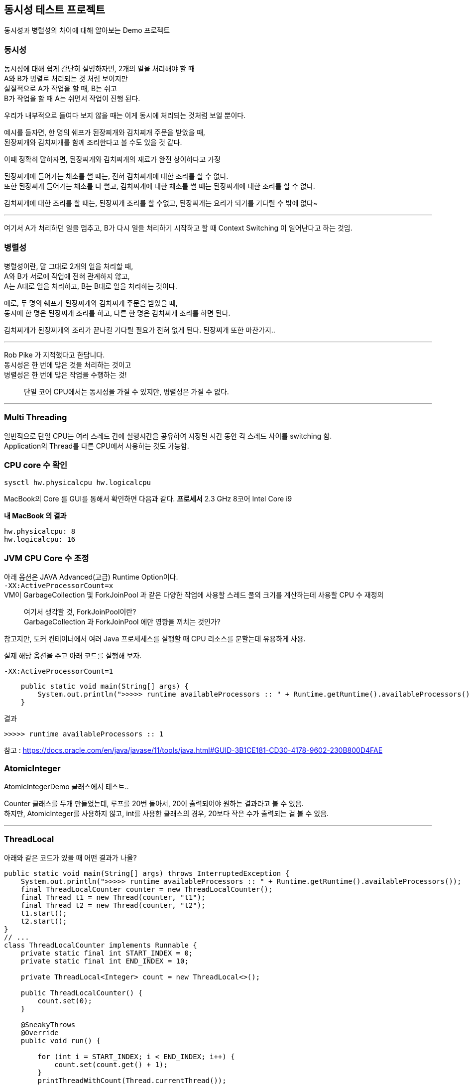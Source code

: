 == 동시성 테스트 프로젝트

동시성과 병렬성의 차이에 대해 알아보는 Demo 프로젝트

=== 동시성

동시성에 대해 쉽게 간단히 설명하자면, 2개의 일을 처리해야 할 때 +
A와 B가 병렬로 처리되는 것 처럼 보이지만 +
실질적으로 A가 작업을 할 때, B는 쉬고 +
B가 작업을 할 때 A는 쉬면서 작업이 진행 된다.

우리가 내부적으로 들여다 보지 않을 때는 이게 동시에 처리되는 것처럼 보일 뿐이다.

예시를 들자면, 한 명의 쉐프가 된장찌개와 김치찌개 주문을 받았을 때, +
된장찌개와 김치찌개를 함께 조리한다고 볼 수도 있을 것 같다.

이때 정확히 말하자면, 된장찌개와 김치찌개의 재료가 완전 상이하다고 가정

된장찌개에 들어가는 채소를 썰 때는, 전혀 김치찌개에 대한 조리를 할 수 없다. +
또한 된장찌개 들어가는 채소를 다 썰고, 김치찌개에 대한 채소를 썰 때는 된장찌개에 대한 조리를 할 수 없다.

김치찌개에 대한 조리를 할 때는, 된장찌개 조리를 할 수없고, 된장찌개는 요리가 되기를 기다릴 수 밖에 없다~

'''

여기서 A가 처리하던 일을 멈추고, B가 다시 일을 처리하기 시작하고 할 때
Context Switching 이 일어난다고 하는 것임.

=== 병렬성

병렬성이란, 말 그대로 2개의 일을 처리할 때, +
A와 B가 서로에 작업에 전혀 관계하지 않고, +
A는 A대로 일을 처리하고, B는 B대로 일을 처리하는 것이다.

예로, 두 명의 쉐프가 된장찌개와 김치찌개 주문을 받았을 때, +
동시에 한 명은 된장찌개 조리를 하고, 다른 한 명은 김치찌개 조리를 하면 된다.

김치찌개가 된장찌개의 조리가 끝나길 기다릴 필요가 전혀 없게 된다. 된장찌개 또한 마찬가지..

'''

Rob Pike 가 지적했다고 한답니다. +
동시성은 한 번에 많은 것을 처리하는 것이고 +
병렬성은 한 번에 많은 작업을 수행하는 것!



> 단일 코어 CPU에서는 동시성을 가질 수 있지만, 병렬성은 가질 수 없다.

'''

=== Multi Threading
일반적으로 단일 CPU는 여러 스레드 간에 실행시간을 공유하여 지정된 시간 동안 각 스레드 사이를 switching 함. +
Application의 Thread를 다른 CPU에서 사용하는 것도 가능함.

=== CPU core 수 확인

[source,shell]
----
sysctl hw.physicalcpu hw.logicalcpu
----

MacBook의 Core 를 GUI를 통해서 확인하면 다음과 같다.
*프로세서* 2.3 GHz 8코어 Intel Core i9

*내 MacBook 의 결과*

----
hw.physicalcpu: 8
hw.logicalcpu: 16
----

=== JVM CPU Core 수 조정
아래 옵션은 JAVA Advanced(고급) Runtime Option이다. +
`-XX:ActiveProcessorCount=x` +
VM이 GarbageCollection 및 ForkJoinPool 과 같은 다양한 작업에 사용할 스레드 풀의 크기를 계산하는데 사용할 CPU 수 재정의 +

> 여기서 생각할 것, ForkJoinPool이란? +
GarbageCollection 과 ForkJoinPool 에만 영향을 끼치는 것인가? +

참고지만, 도커 컨테이너에서 여러 Java 프로세세스를 실행할 때 CPU 리소스를 분할는데 유용하게 사용. +

실제 해당 옵션을 주고 아래 코드를 실행해 보자.
----
-XX:ActiveProcessorCount=1
----
----
    public static void main(String[] args) {
        System.out.println(">>>>> runtime availableProcessors :: " + Runtime.getRuntime().availableProcessors());
    }
----
결과
----
>>>>> runtime availableProcessors :: 1
----


참고 : https://docs.oracle.com/en/java/javase/11/tools/java.html#GUID-3B1CE181-CD30-4178-9602-230B800D4FAE

=== AtomicInteger
AtomicIntegerDemo 클래스에서 테스트..

Counter 클래스를 두개 만들었는데, 루프를 20번 돌아서, 20이 출력되어야 원하는 결과라고 볼 수 있음. +
하지만, AtomicInteger를 사용하지 않고, int를 사용한 클래스의 경우, 20보다 작은 수가 출력되는 걸 볼 수 있음. +

'''

=== ThreadLocal

아래와 같은 코드가 있을 때 어떤 결과가 나올?

[source,java]
----
public static void main(String[] args) throws InterruptedException {
    System.out.println(">>>>> runtime availableProcessors :: " + Runtime.getRuntime().availableProcessors());
    final ThreadLocalCounter counter = new ThreadLocalCounter();
    final Thread t1 = new Thread(counter, "t1");
    final Thread t2 = new Thread(counter, "t2");
    t1.start();
    t2.start();
}
// ...
class ThreadLocalCounter implements Runnable {
    private static final int START_INDEX = 0;
    private static final int END_INDEX = 10;

    private ThreadLocal<Integer> count = new ThreadLocal<>();

    public ThreadLocalCounter() {
        count.set(0);
    }

    @SneakyThrows
    @Override
    public void run() {

        for (int i = START_INDEX; i < END_INDEX; i++) {
            count.set(count.get() + 1);
        }
        printThreadWithCount(Thread.currentThread());
    }

    private void printThreadWithCount(Thread thread) {
        System.out.println(">>>>> " + thread.getName() + " - count : " + getCount());
    }

    public int getCount() {
        return count.get();
    }
}
----

결과는 다음과 같다.

----
Exception in thread "t2" Exception in thread "t1" java.lang.NullPointerException: Cannot invoke "java.lang.Integer.intValue()" because the return value of "java.lang.ThreadLocal.get()" is null
----

> 참고로 MAIN Thread의 우선수위는 5

이유인 즉슨, main Thread가 ThreadLocal변수를 0으로 set 하였고, +
Thread t1, t2는 main Thread가 초기화 한 ThreadLocal 변수에 영향을 받지 않았기 때문에, +
t1, t2 Thread의 ThreadLocal 변수는 null인 상태인 것이다.

아래의 코드로 변경하면 t1, t2 쓰레드는 동일한 결과를 출력하게 된다
.
[source, java]
----
// main method는 동일

// ...

class ThreadLocalCounter implements Runnable {
    private static final int START_INDEX = 0;
    private static final int END_INDEX = 10;

    private ThreadLocal<Integer> count = new ThreadLocal<>();

    @SneakyThrows
    @Override
    public void run() {

        if (START_INDEX == 0) count.set(0);

        for (int i = START_INDEX; i < END_INDEX; i++) {
            count.set(count.get() + 1);
        }
        printThreadWithCount(Thread.currentThread());
    }

    private void printThreadWithCount(Thread thread) {
        System.out.println(">>>>> " + thread.getName() + " - count : " + getCount());
    }

    public int getCount() {
        return count.get();
    }
}
----
결과
[source, script]
----
>>>>> runtime availableProcessors :: 1
>>>>> t1 - count : 10
>>>>> t2 - count : 10
----

=== volatile

CPU는 초당 많은 명령을 수행할 수 있으므로, RAM에서 가져오는 것은 그다지 이상적이 않음 +
이 상황을 개선하기 위해 프로세서는 Out of Order Execution, Branch Prediction, Speculative Execution 및 Caching과 같은 트릭을 사용하고 있다

간단히 말해, 하나의 스레드가 캐시된 값을 업데이트 할 때 어떤 일이 발생하는지 두 번 생각해야 한다.

==== 언제 Volatile 을 사용하나?

**Thread.yield** +
현재 Thread가 프로세서의 현재 사용을 양보할 의향이 있다는 스케줄러에 대한 힌트 +
스케줄러는 이 힌트를 무시해도 됨

현재 주어진, com.example.concurrency.pojo.volatiles 코드로는 와닿지 않음
